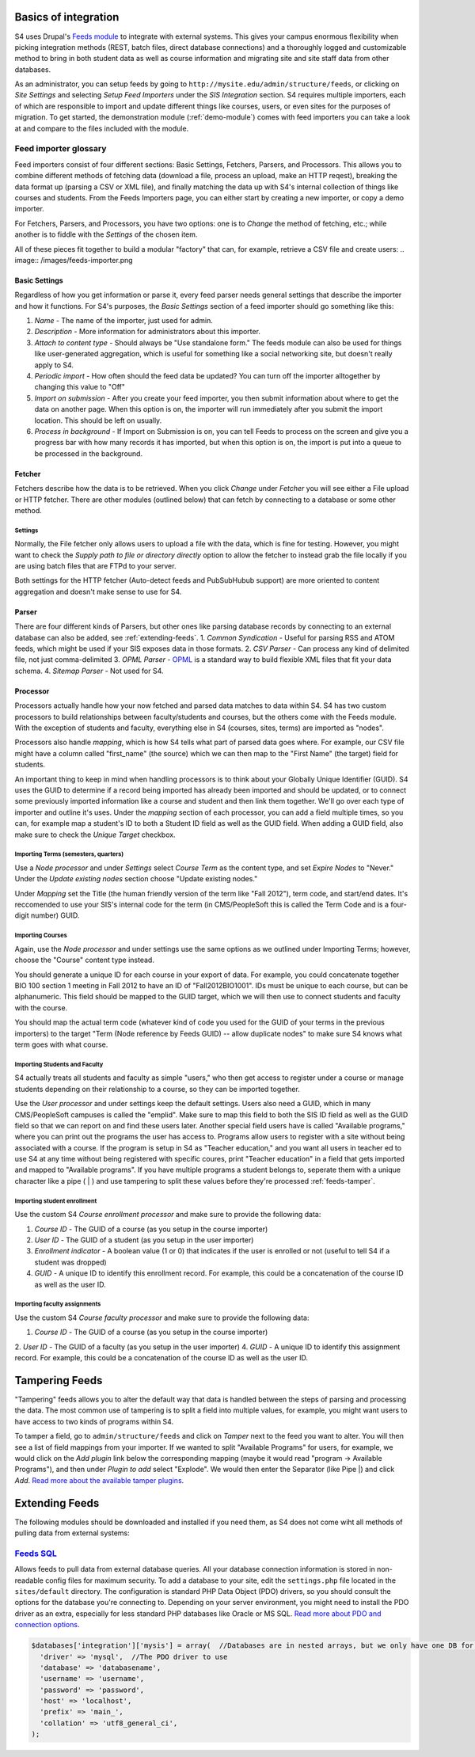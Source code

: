 =====================
Basics of integration
=====================

S4 uses Drupal's `Feeds module <http://drupal.org/project/feeds>`_ to integrate with external systems. This gives your campus enormous flexibility when picking integration methods (REST, batch files, direct database connections) and a thoroughly logged and customizable method to bring in both student data as well as course information and migrating site and site staff data from other databases.

As an administrator, you can setup feeds by going to ``http://mysite.edu/admin/structure/feeds``, or clicking on *Site Settings* and selecting *Setup Feed Importers* under the *SIS Integration* section. S4 requires multiple importers, each of which are responsible to import and update different things like courses, users, or even sites for the purposes of migration. To get started, the demonstration module (:ref:`demo-module`) comes with feed importers you can take a look at and compare to the files included with the module.

Feed importer glossary
----------------------

Feed importers consist of four different sections: Basic Settings, Fetchers, Parsers, and Processors. This allows you to combine different methods of fetching data (download a file, process an upload, make an HTTP reqest), breaking the data format up (parsing a CSV or XML file), and finally matching the data up with S4's internal collection of things like courses and students. From the Feeds Importers page, you can either start by creating a new importer, or copy a demo importer.

For Fetchers, Parsers, and Processors, you have two options: one is to *Change* the method of fetching, etc.; while another is to fiddle with the *Settings* of the chosen item.

All of these pieces fit together to build a modular "factory" that can, for example, retrieve a CSV file and create users:
.. image:: /images/feeds-importer.png

Basic Settings
^^^^^^^^^^^^^^

Regardless of how you get information or parse it, every feed parser needs general settings that describe the importer and how it functions. For S4's purposes, the *Basic Settings* section of a feed importer should go something like this:

1. *Name* - The name of the importer, just used for admin.
2. *Description* - More information for administrators about this importer.
3. *Attach to content type* - Should always be "Use standalone form." The feeds module can also be used for things like user-generated aggregation, which is useful for something like a social networking site, but doesn't really apply to S4.
4. *Periodic import* - How often should the feed data be updated? You can turn off the importer alltogether by changing this value to "Off"
5. *Import on submission* - After you create your feed importer, you then submit information about where to get the data on another page. When this option is on, the importer will run immediately after you submit the import location. This should be left on usually.
6. *Process in background* - If Import on Submission is on, you can tell Feeds to process on the screen and give you a progress bar with how many records it has imported, but when this option is on, the import is put into a queue to be processed in the background.

Fetcher
^^^^^^^

Fetchers describe how the data is to be retrieved. When you click *Change* under *Fetcher* you will see either a File upload or HTTP fetcher. There are other modules (outlined below) that can fetch by connecting to a database or some other method.

Settings
""""""""
Normally, the File fetcher only allows users to upload a file with the data, which is fine for testing. However, you might want to check the *Supply path to file or directory directly* option to allow the fetcher to instead grab the file locally if you are using batch files that are FTPd to your server.

Both settings for the HTTP fetcher (Auto-detect feeds and PubSubHubub support) are more oriented to content aggregation and doesn't make sense to use for S4.

Parser
^^^^^^
There are four different kinds of Parsers, but other ones like parsing database records by connecting to an external database can also be added, see :ref:`extending-feeds`.
1. *Common Syndication* - Useful for parsing RSS and ATOM feeds, which might be used if your SIS exposes data in those formats.
2. *CSV Parser* - Can process any kind of delimited file, not just comma-delimited
3. *OPML Parser* - `OPML <http://en.wikipedia.org/wiki/OPML>`_ is a standard way to build flexible XML files that fit your data schema.
4. *Sitemap Parser* - Not used for S4. 

Processor
^^^^^^^^^

Processors actually handle how your now fetched and parsed data matches to data within S4. S4 has two custom processors to build relationships between faculty/students and courses, but the others come with the Feeds module. With the exception of students and faculty, everything else in S4 (courses, sites, terms) are imported as "nodes".

Processors also handle *mapping*, which is how S4 tells what part of parsed data goes where. For example, our CSV file might have a column called "first_name" (the source) which we can then map to the "First Name" (the target) field for students.

An important thing to keep in mind when handling processors is to think about your Globally Unique Identifier (GUID). S4 uses the GUID to determine if a record being imported has  already been imported and should be updated, or to connect some previously imported information like a course and student and then link them together. We'll go over each type of importer and outline it's uses. Under the *mapping* section of each processor, you can add a field multiple times, so you can, for example map a student's ID to both a Student ID field as well as the GUID field. When adding a GUID field, also make sure to check the *Unique Target* checkbox. 

Importing Terms (semesters, quarters)
"""""""""""""""""""""""""""""""""""""
Use a *Node processor* and under *Settings* select *Course Term* as the content type, and set *Expire Nodes* to "Never." Under the *Update existing nodes* section choose "Update existing nodes."

Under *Mapping* set the Title (the human friendly version of the term like "Fall 2012"), term code, and start/end dates. It's reccomended to use your SIS's internal code for the term (in CMS/PeopleSoft this is called the Term Code and is a four-digit number) GUID.

Importing Courses
"""""""""""""""""
Again, use the *Node processor* and under settings use the same options as we outlined under Importing Terms; however, choose the "Course" content type instead.

You should generate a unique ID for each course in your export of data. For example, you could concatenate together BIO 100 section 1 meeting in Fall 2012 to have an ID of "Fall2012BIO1001". IDs must be unique to each course, but can be alphanumeric. This field should be mapped to the GUID target, which we will then use to connect students and faculty with the course.

You should map the actual term code (whatever kind of code you used for the GUID of your terms in the previous importers) to the target "Term (Node reference by Feeds GUID) -- allow duplicate nodes" to make sure S4 knows what term goes with what course.

Importing Students and Faculty
""""""""""""""""""""""""""""""
S4 actually treats all students and faculty as simple "users," who then get access to register under a course or manage students depending on their relationship to a course, so they can be imported together.

Use the *User processor* and under settings keep the default settings. Users also need a GUID, which in many CMS/PeopleSoft campuses is called the "emplid". Make sure to map this field to both the SIS ID field as well as the GUID field so that we can report on and find these users later. Another special field users have is called "Available programs," where you can print out the programs the user has access to. Programs allow users to register with a site without being associated with a course. If the program is setup in S4 as "Teacher education," and you want all users in teacher ed to use S4 at any time without being registered with specific coures, print "Teacher education" in a field that gets imported and mapped to "Available programs". If you have multiple programs a student belongs to, seperate them with a unique character like a pipe ( | ) and use tampering to split these values before they're processed :ref:`feeds-tamper`.

Importing student enrollment
""""""""""""""""""""""""""""
Use the custom S4 *Course enrollment processor* and make sure to provide the following data:

1. *Course ID* - The GUID of a course (as you setup in the course importer)
2. *User ID* - The GUID of a student (as you setup in the user importer)
3. *Enrollment indicator* - A boolean value (1 or 0) that indicates if the user is enrolled or not (useful to tell S4 if a student was dropped)
4. *GUID* - A unique ID to identify this enrollment record. For example, this could be a concatenation of the course ID as well as the user ID.

Importing faculty assignments
""""""""""""""""""""""""""""" 
Use the custom S4 *Course faculty processor* and make sure to provide the following data:

1. *Course ID* - The GUID of a course (as you setup in the course importer)
2. *User ID* - The GUID of a faculty (as you setup in the user importer)
4. *GUID* - A unique ID to identify this assignment record. For example, this could be a concatenation of the course ID as well as the user ID.

.. _feeds-tamper:
===============
Tampering Feeds
===============
"Tampering" feeds allows you to alter the default way that data is handled between the steps of parsing and processing the data. The most common use of tampering is to split a field into multiple values, for example, you might want users to have access to two kinds of programs within S4.

To tamper a field, go to ``admin/structure/feeds`` and click on *Tamper* next to the feed you want to alter. You will then see a list of field mappings from your importer. If we wanted to split "Available Programs" for users, for example, we would click on the *Add plugin* link below the corresponding mapping (maybe it would read "program -> Available Programs"), and then under *Plugin to add* select "Explode". We would then enter the Separator (like Pipe |) and click *Add*. `Read more about the available tamper plugins <http://drupal.org/node/1246578>`_.

.. _extending-feeds:
===============
Extending Feeds
===============
The following modules should be downloaded and installed if you need them, as S4 does not come wiht all methods of pulling data from external systems:

`Feeds SQL <http://drupal.org/project/feeds_sql>`_
--------------------------------------------------
Allows feeds to pull data from external database queries. All your database connection information is stored in non-readable config files for maximum security. To add a database to your site, edit the ``settings.php`` file located in the ``sites/default`` directory. The configuration is standard PHP Data Object (PDO) drivers, so you should consult the options for the database you're connecting to. Depending on your server environment, you might need to install the PDO driver as an extra, especially for less standard PHP databases like Oracle or MS SQL. `Read more about PDO and connection options <http://php.net/manual/en/pdo.drivers.php>`_.

.. code-block:: php

  $databases['integration']['mysis'] = array(  //Databases are in nested arrays, but we only have one DB for integration
    'driver' => 'mysql',  //The PDO driver to use
    'database' => 'databasename',
    'username' => 'username',
    'password' => 'password',
    'host' => 'localhost',
    'prefix' => 'main_',
    'collation' => 'utf8_general_ci',
  );